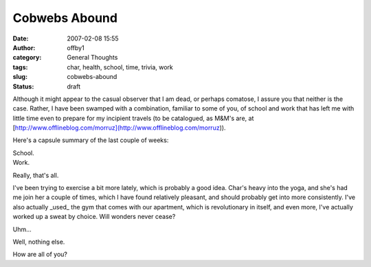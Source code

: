 Cobwebs Abound
##############
:date: 2007-02-08 15:55
:author: offby1
:category: General Thoughts
:tags: char, health, school, time, trivia, work
:slug: cobwebs-abound
:status: draft

Although it might appear to the casual observer that I am dead, or
perhaps comatose, I assure you that neither is the case. Rather, I have
been swamped with a combination, familiar to some of you, of school and
work that has left me with little time even to prepare for my incipient
travels (to be catalogued, as M&M's are, at
[http://www.offlineblog.com/morruz](http://www.offlineblog.com/morruz)).

Here's a capsule summary of the last couple of weeks:

| School.
| Work.

Really, that's all.

I've been trying to exercise a bit more lately, which is probably a good
idea. Char's heavy into the yoga, and she's had me join her a couple of
times, which I have found relatively pleasant, and should probably get
into more consistently. I've also actually \_used\_ the gym that comes
with our apartment, which is revolutionary in itself, and even more,
I've actually worked up a sweat by choice. Will wonders never cease?

Uhm...

Well, nothing else.

How are all of you?
